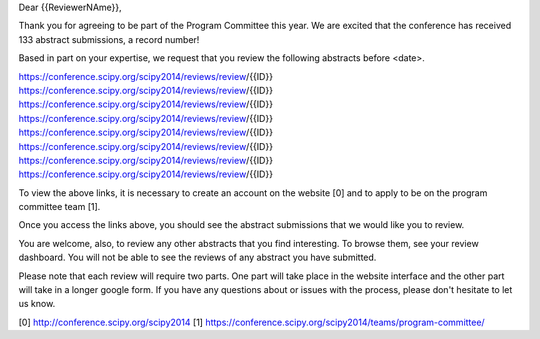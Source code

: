 
Dear {{ReviewerNAme}},

Thank you for agreeing to be part of the Program Committee this year. We are 
excited that the conference has received 133 abstract submissions, a record 
number!

Based in part on your expertise, we request that you review the following 
abstracts before <date>.

https://conference.scipy.org/scipy2014/reviews/review/{{ID}}
https://conference.scipy.org/scipy2014/reviews/review/{{ID}}
https://conference.scipy.org/scipy2014/reviews/review/{{ID}}
https://conference.scipy.org/scipy2014/reviews/review/{{ID}}
https://conference.scipy.org/scipy2014/reviews/review/{{ID}}
https://conference.scipy.org/scipy2014/reviews/review/{{ID}}
https://conference.scipy.org/scipy2014/reviews/review/{{ID}}
https://conference.scipy.org/scipy2014/reviews/review/{{ID}}

To view the above links, it is necessary to create an account on the website 
[0] and to apply to be on the program committee team [1].

Once you access the links above, you should see the abstract submissions that we would like you to review. 

You are welcome, also, to review any other abstracts that you find interesting.  
To browse them, see your review dashboard. You will not be able to see the 
reviews of any abstract you have submitted.  

Please note that each review will require two parts. One part will take place in 
the website interface and the other part will take in a longer google form. If 
you have any questions about or issues with the process, please don't hesitate 
to let us know. 


[0] http://conference.scipy.org/scipy2014
[1] https://conference.scipy.org/scipy2014/teams/program-committee/
